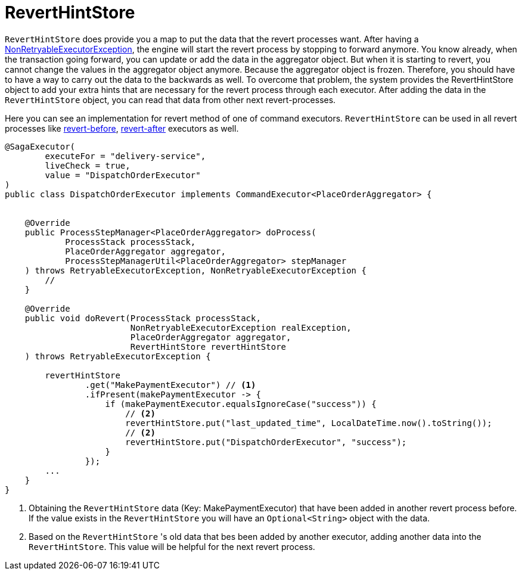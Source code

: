= RevertHintStore [[saga_revert_hint_store]]

`RevertHintStore` does provide you a map to put the data that the revert processes want.
After having a <<non_retryable_executor_exception,NonRetryableExecutorException>>, the engine will start the revert process by stopping to forward anymore.
You know already, when the transaction going forward, you can update or add the data in the aggregator object.
But when it is starting to revert, you cannot change the values in the aggregator object anymore.
Because the aggregator object is frozen.
Therefore, you should have to have a way to carry out the data to the backwards as well.
To overcome that problem, the system provides the RevertHintStore object to add your extra hints that are necessary for the revert process through each executor.
After adding the data in the `RevertHintStore` object, you can read that data from other next revert-processes.

Here you can see an implementation for revert method of one of command executors.
`RevertHintStore` can be used in all revert processes like <<revert_before_executor,revert-before>>,
<<revert_after_executor,revert-after>> executors as well.

[source,java]
----
@SagaExecutor(
        executeFor = "delivery-service",
        liveCheck = true,
        value = "DispatchOrderExecutor"
)
public class DispatchOrderExecutor implements CommandExecutor<PlaceOrderAggregator> {


    @Override
    public ProcessStepManager<PlaceOrderAggregator> doProcess(
            ProcessStack processStack,
            PlaceOrderAggregator aggregator,
            ProcessStepManagerUtil<PlaceOrderAggregator> stepManager
    ) throws RetryableExecutorException, NonRetryableExecutorException {
        //
    }

    @Override
    public void doRevert(ProcessStack processStack,
                         NonRetryableExecutorException realException,
                         PlaceOrderAggregator aggregator,
                         RevertHintStore revertHintStore
    ) throws RetryableExecutorException {

        revertHintStore
                .get("MakePaymentExecutor") // <1>
                .ifPresent(makePaymentExecutor -> {
                    if (makePaymentExecutor.equalsIgnoreCase("success")) {
                        // <2>
                        revertHintStore.put("last_updated_time", LocalDateTime.now().toString());
                        // <2>
                        revertHintStore.put("DispatchOrderExecutor", "success");
                    }
                });
        ...
    }
}
----

<1> Obtaining the `RevertHintStore` data (Key: MakePaymentExecutor) that have been added in another revert process before.
If the value exists in the `RevertHintStore` you will have an `Optional<String>` object with the data.

<2> Based on the `RevertHintStore` 's old data that bes been added by another executor, adding another data into the `RevertHintStore`.
This value will be helpful for the next revert process.